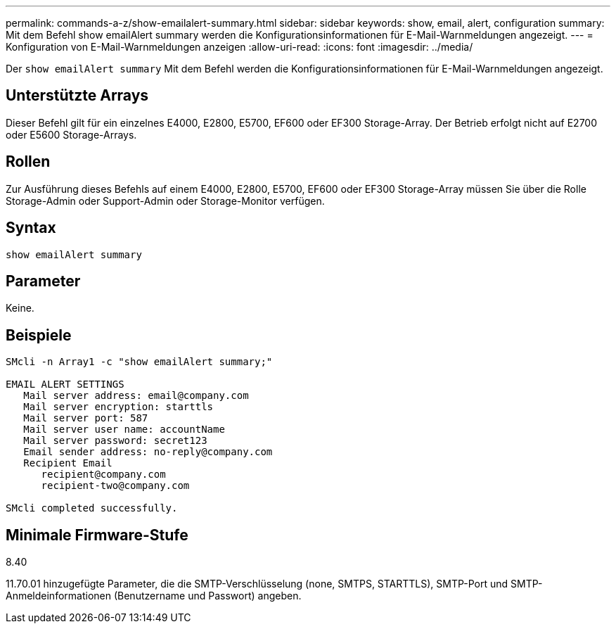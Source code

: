 ---
permalink: commands-a-z/show-emailalert-summary.html 
sidebar: sidebar 
keywords: show, email, alert, configuration 
summary: Mit dem Befehl show emailAlert summary werden die Konfigurationsinformationen für E-Mail-Warnmeldungen angezeigt. 
---
= Konfiguration von E-Mail-Warnmeldungen anzeigen
:allow-uri-read: 
:icons: font
:imagesdir: ../media/


[role="lead"]
Der `show emailAlert summary` Mit dem Befehl werden die Konfigurationsinformationen für E-Mail-Warnmeldungen angezeigt.



== Unterstützte Arrays

Dieser Befehl gilt für ein einzelnes E4000, E2800, E5700, EF600 oder EF300 Storage-Array. Der Betrieb erfolgt nicht auf E2700 oder E5600 Storage-Arrays.



== Rollen

Zur Ausführung dieses Befehls auf einem E4000, E2800, E5700, EF600 oder EF300 Storage-Array müssen Sie über die Rolle Storage-Admin oder Support-Admin oder Storage-Monitor verfügen.



== Syntax

[source, cli]
----
show emailAlert summary
----


== Parameter

Keine.



== Beispiele

[listing]
----

SMcli -n Array1 -c "show emailAlert summary;"

EMAIL ALERT SETTINGS
   Mail server address: email@company.com
   Mail server encryption: starttls
   Mail server port: 587
   Mail server user name: accountName
   Mail server password: secret123
   Email sender address: no-reply@company.com
   Recipient Email
      recipient@company.com
      recipient-two@company.com

SMcli completed successfully.
----


== Minimale Firmware-Stufe

8.40

11.70.01 hinzugefügte Parameter, die die SMTP-Verschlüsselung (none, SMTPS, STARTTLS), SMTP-Port und SMTP-Anmeldeinformationen (Benutzername und Passwort) angeben.
